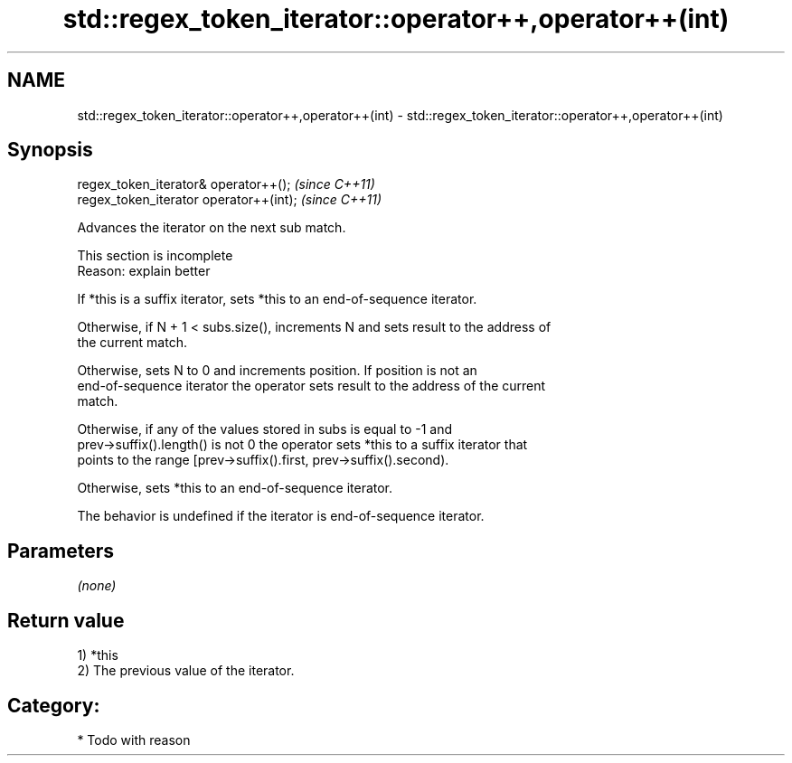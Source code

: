 .TH std::regex_token_iterator::operator++,operator++(int) 3 "2021.11.17" "http://cppreference.com" "C++ Standard Libary"
.SH NAME
std::regex_token_iterator::operator++,operator++(int) \- std::regex_token_iterator::operator++,operator++(int)

.SH Synopsis
   regex_token_iterator& operator++();    \fI(since C++11)\fP
   regex_token_iterator operator++(int);  \fI(since C++11)\fP

   Advances the iterator on the next sub match.

    This section is incomplete
    Reason: explain better

   If *this is a suffix iterator, sets *this to an end-of-sequence iterator.

   Otherwise, if N + 1 < subs.size(), increments N and sets result to the address of
   the current match.

   Otherwise, sets N to 0 and increments position. If position is not an
   end-of-sequence iterator the operator sets result to the address of the current
   match.

   Otherwise, if any of the values stored in subs is equal to -1 and
   prev->suffix().length() is not 0 the operator sets *this to a suffix iterator that
   points to the range [prev->suffix().first, prev->suffix().second).

   Otherwise, sets *this to an end-of-sequence iterator.

   The behavior is undefined if the iterator is end-of-sequence iterator.

.SH Parameters

   \fI(none)\fP

.SH Return value

   1) *this
   2) The previous value of the iterator.
.SH Category:

     * Todo with reason
